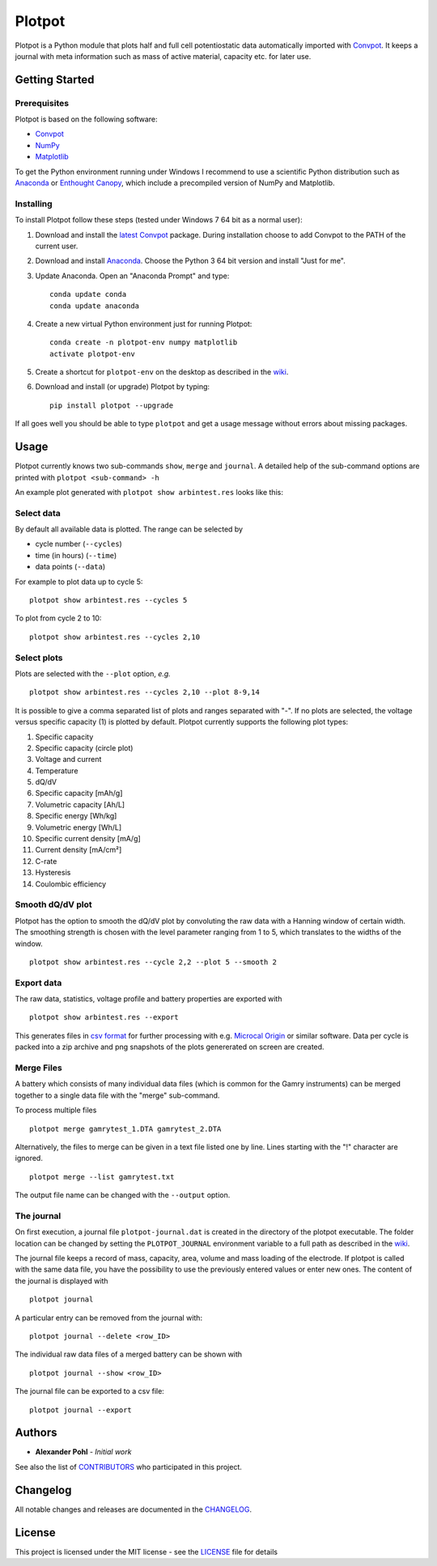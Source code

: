 Plotpot
=======

Plotpot is a Python module that plots half and full cell potentiostatic 
data automatically imported with `Convpot <https://github.com/ahpohl/convpot>`__. 
It keeps a journal with meta information such as mass of active material,
capacity etc. for later use.

Getting Started
---------------

Prerequisites
~~~~~~~~~~~~~

Plotpot is based on the following software:

-  `Convpot <https://github.com/ahpohl/convpot>`__
-  `NumPy <http://www.numpy.org/>`__
-  `Matplotlib <https://matplotlib.org/>`__

To get the Python environment running under Windows I recommend to use a
scientific Python distribution such as
`Anaconda <https://www.continuum.io/downloads>`__ or `Enthought
Canopy <https://www.enthought.com/products/canopy/>`__, which include 
a precompiled version of NumPy and Matplotlib.

Installing
~~~~~~~~~~

To install Plotpot follow these steps (tested under Windows 7 64 bit as
a normal user):

1. Download and install the `latest
   Convpot <https://github.com/ahpohl/convpot/releases/latest>`__
   package. During installation choose to add Convpot to the PATH of the
   current user.
2. Download and install
   `Anaconda <https://www.continuum.io/downloads>`__. Choose the Python
   3 64 bit version and install "Just for me".
3. Update Anaconda. Open an "Anaconda Prompt" and type:

   ::

       conda update conda
       conda update anaconda

4. Create a new virtual Python environment just for running Plotpot:

   ::

       conda create -n plotpot-env numpy matplotlib
       activate plotpot-env

5. Create a shortcut for ``plotpot-env`` on the desktop as described in the `wiki <https://github.com/ahpohl/plotpot/wiki/Create-a-shortcut-to-plotpot-Python-environment>`__.

6. Download and install (or upgrade) Plotpot by typing:

   ::

       pip install plotpot --upgrade

If all goes well you should be able to type ``plotpot`` and get a
usage message without errors about missing packages.

Usage
-----

Plotpot currently knows two sub-commands ``show``, ``merge`` and ``journal``. A detailed 
help of the sub-command options are printed with ``plotpot <sub-command> -h``

An example plot generated with ``plotpot show arbintest.res`` looks like this:

.. image:: https://raw.githubusercontent.com/ahpohl/plotpot/master/resources/arbintest.png

Select data
~~~~~~~~~~~

By default all available data is plotted. The range can be selected by

* cycle number (``--cycles``)
* time (in hours) (``--time``)
* data points (``--data``)

For example to plot data up to cycle 5:

::

    plotpot show arbintest.res --cycles 5

To plot from cycle 2 to 10:

::

    plotpot show arbintest.res --cycles 2,10

Select plots
~~~~~~~~~~~~

Plots are selected with the ``--plot`` option, *e.g.*

::

    plotpot show arbintest.res --cycles 2,10 --plot 8-9,14

It is possible to give a comma separated list of plots and ranges separated with "-". If no plots are
selected, the voltage versus specific capacity (1) is plotted by default. Plotpot currently supports 
the following plot types:

1.  Specific capacity
2.  Specific capacity (circle plot) 
3.  Voltage and current
4.  Temperature
5.  dQ/dV
6.  Specific capacity [mAh/g]
7.  Volumetric capacity [Ah/L]
8.  Specific energy [Wh/kg]
9.  Volumetric energy [Wh/L] 
10.  Specific current density [mA/g]
11.  Current density [mA/cm²]
12.  C-rate 
13.  Hysteresis
14.  Coulombic efficiency

Smooth dQ/dV plot
~~~~~~~~~~~~~~~~~

Plotpot has the option to smooth the dQ/dV plot by convoluting the raw data with a Hanning window of
certain width. The smoothing strength is chosen with the level parameter ranging from 1 to 5, which 
translates to the widths of the window.

::

   plotpot show arbintest.res --cycle 2,2 --plot 5 --smooth 2

Export data
~~~~~~~~~~~

The raw data, statistics, voltage profile and battery properties are exported with

::

    plotpot show arbintest.res --export

This generates files in `csv format <https://en.wikipedia.org/wiki/Comma-separated_values>`__ for 
further processing with e.g. `Microcal Origin <http://www.originlab.com/>`__ or similar software. 
Data per cycle is packed into a zip archive and png snapshots of the plots genererated on screen are created.

Merge Files
~~~~~~~~~~~

A battery which consists of many individual data files (which is common for the Gamry instruments) can be merged together to a single data file with the "merge" sub-command.

To process multiple files

::

    plotpot merge gamrytest_1.DTA gamrytest_2.DTA

Alternatively, the files to merge can be given in a text file listed one by line. Lines starting with the "!" character are ignored.

::

    plotpot merge --list gamrytest.txt

The output file name can be changed with the ``--output`` option.

The journal
~~~~~~~~~~~

On first execution, a journal file ``plotpot-journal.dat`` is created in the directory of the plotpot 
executable. The folder location can be changed by setting the ``PLOTPOT_JOURNAL`` environment variable 
to a full path as described in the `wiki <https://github.com/ahpohl/plotpot/wiki/Set-the-location-of-the-Plotpot-journal-file>`__. 

The journal file keeps a record of mass, capacity, area, volume and mass loading of the electrode. 
If plotpot is called with the same data file, you have the possibility to use the previously entered 
values or enter new ones. The content of the journal is displayed with

::

    plotpot journal

A particular entry can be removed from the journal with:

::

    plotpot journal --delete <row_ID>

The individual raw data files of a merged battery can be shown with

::

	plotpot journal --show <row_ID>

The journal file can be exported to a csv file:

::

	plotpot journal --export

Authors
-------

-  **Alexander Pohl** - *Initial work*

See also the list of `CONTRIBUTORS <https://github.com/ahpohl/plotpot/blob/master/CONTRIBUTORS.rst>`__ who participated in this project.

Changelog
---------

All notable changes and releases are documented in the `CHANGELOG <https://github.com/ahpohl/plotpot/blob/master/CHANGELOG.rst>`__.

License
-------

This project is licensed under the MIT license - see the `LICENSE <https://github.com/ahpohl/plotpot/blob/master/LICENSE.txt>`__ file for details


